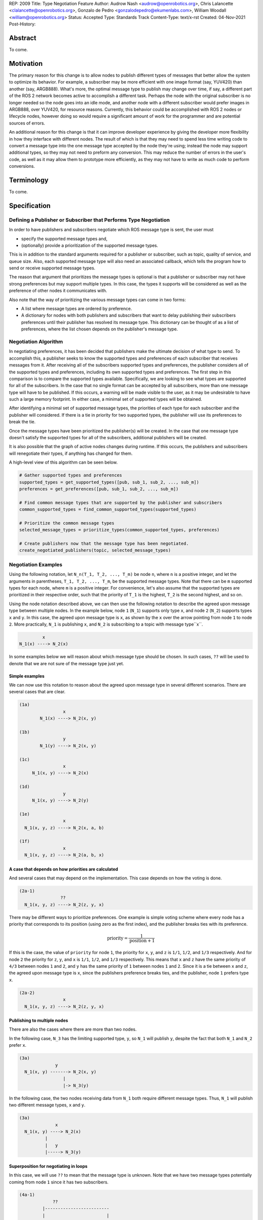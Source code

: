 REP: 2009
Title: Type Negotiation Feature
Author: Audrow Nash <audrow@openrobotics.org>, Chris Lalancette <clalancette@openrobotics.org>, Gonzalo de Pedro <gonzalodepedro@ekumenlabs.com>, William Woodall <william@openrobotics.org>
Status: Accepted
Type: Standards Track
Content-Type: text/x-rst
Created: 04-Nov-2021
Post-History:

Abstract
========

To come.


Motivation
==========

The primary reason for this change is to allow nodes to publish different types of messages that better allow the system to optimize its behavior.
For example, a subscriber may be more efficient with one image format (say, YUV420) than another (say, ARGB888).
What's more, the optimal message type to publish may change over time, if say, a different part of the ROS 2 network becomes active to accomplish a different task.
Perhaps the node with the original subscriber is no longer needed so the node goes into an idle mode, and another node with a different subscriber would prefer images in ARGB888, over YUV420, for resource reasons.
Currently, this behavior could be accomplished with ROS 2 nodes or lifecycle nodes, however doing so would require a significant amount of work for the programmer and are potential sources of errors.

An additional reason for this change is that it can improve developer experience by giving the developer more flexibility in how they interface with different nodes.
The result of which is that they may need to spend less time writing code to convert a message type into the one message type accepted by the node they're using; instead the node may support additional types, so they may not need to preform any conversion.
This may reduce the number of errors in the user's code, as well as it may allow them to prototype more efficiently, as they may not have to write as much code to perform conversions.


Terminology
===========

To come.


Specification
=============

Defining a Publisher or Subscriber that Performs Type Negotiation
-----------------------------------------------------------------

In order to have publishers and subscribers negotiate which ROS message type is sent, the user must

- specify the supported message types and,
- (optionally) provide a prioritization of the supported message types.

This is in addition to the standard arguments required for a publisher or subscriber, such as topic, quality of service, and queue size.
Also, each supported message type will also need an associated callback, which tells the program how to send or receive supported message types.

The reason that argument that prioritizes the message types is optional is that a publisher or subscriber may not have strong preferences but may support multiple types.
In this case, the types it supports will be considered as well as the preference of other nodes it communicates with.

Also note that the way of prioritizing the various message types can come in two forms:

- A list where message types are ordered by preference.
- A dictionary for nodes with both publishers and subscribers that want to delay publishing their subscribers preferences until their publisher has resolved its message type. This dictionary can be thought of as a list of preferences, where the list chosen depends on the publisher's message type.

Negotiation Algorithm
---------------------

In negotiating preferences, it has been decided that publishers make the ultimate decision of what type to send.
To accomplish this, a publisher seeks to know the supported types and preferences of each subscriber that receives messages from it.
After receiving all of the subscribers supported types and preferences, the publisher considers all of the supported types and preferences, including its own supported types and preferences.
The first step in this comparison is to compare the supported types available.
Specifically, we are looking to see what types are supported for all of the subscribers.
In the case that no single format can be accepted by all subscribers, more than one message type will have to be published.
If this occurs, a warning will be made visible to the user, as it may be undesirable to have such a large memory footprint.
In either case, a minimal set of supported types will be obtained.

After identifying a minimal set of supported message types, the priorities of each type for each subscriber and the publisher will considered.
If there is a tie in priority for two supported types, the publisher will use its preferences to break the tie.

Once the message types have been prioritized the publisher(s) will be created.
In the case that one message type doesn't satisfy the supported types for all of the subscribers, additional publishers will be created.

It is also possible that the graph of active nodes changes during runtime.
If this occurs, the publishers and subscribers will renegotiate their types, if anything has changed for them.

A high-level view of this algorithm can be seen below.

.. code-block:: python

    # Gather supported types and preferences
    supported_types = get_supported_types([pub, sub_1, sub_2, ..., sub_m])
    preferences = get_preferences([pub, sub_1, sub_2, ..., sub_m])

    # Find common message types that are supported by the publisher and subscribers
    common_supported_types = find_common_supported_types(supported_types)

    # Prioritize the common message types
    selected_message_types = prioritize_types(common_supported_types, preferences)

    # Create publishers now that the message type has been negotiated.
    create_negotiated_publishers(topic, selected_message_types)


Negotiation Examples
--------------------

Using the following notation, let ``N_n(T_1, T_2, ..., T_m)`` be node ``n``, where ``n`` is a positive integer, and let the arguments in parentheses, ``T_1, T_2, ..., T_m``, be the supported message types.
Note that there can be ``m`` supported types for each node, where ``m`` is a positive integer.
For convenience, let's also assume that the supported types are prioritized in their respective order, such that the priority of ``T_1`` is the highest, ``T_2`` is the second highest, and so on.

Using the node notation described above, we can then use the following notation to describe the agreed upon message type between multiple nodes.
In the example below, node ``1`` (``N_1``) supports only type ``x``, and node ``2`` (``N_2``) supports types ``x`` and ``y``.
In this case, the agreed upon message type is ``x``, as shown by the ``x`` over the arrow pointing from node ``1`` to node ``2``.
More practically, ``N_1`` is publishing ``x``, and ``N_2`` is subscribing to a topic with message type``x``.

.. code-block::

            x
   N_1(x) ----> N_2(x)

In some examples below we will reason about which message type should be chosen.
In such cases, ``??`` will be used to denote that we are not sure of the message type just yet.

Simple examples
^^^^^^^^^^^^^^^

We can now use this notation to reason about the agreed upon message type in several different scenarios.
There are several cases that are clear.

.. code-block::

   (1a)
                    x
           N_1(x) ----> N_2(x, y)

   (1b)
                    y
           N_1(y) ----> N_2(x, y)

   (1c)
                    x
        N_1(x, y) ----> N_2(x)

   (1d)
                    y
        N_1(x, y) ----> N_2(y)

   (1e)
                    x
     N_1(x, y, z) ----> N_2(x, a, b)

   (1f)
                    x
     N_1(x, y, z) ----> N_2(a, b, x)

A case that depends on how priorities are calculated
^^^^^^^^^^^^^^^^^^^^^^^^^^^^^^^^^^^^^^^^^^^^^^^^^^^^

And several cases that may depend on the implementation.
This case depends on how the voting is done.

.. code-block::

   (2a-1)
                   ??
     N_1(x, y, z) ----> N_2(z, y, x)

There may be different ways to prioritize preferences.
One example is simple voting scheme where every node has a priority that corresponds to its position (using zero as the first index), and the publisher breaks ties with its preference.

.. math::

   \text{priority} = \frac{1}{\text{position}+1}

If this is the case, the value of ``priority`` for node ``1``, the priority for ``x``, ``y``, and ``z`` is ``1/1``, ``1/2``, and ``1/3`` respectively.
And for node ``2`` the priority for ``z``, ``y``, and ``x`` is ``1/1``, ``1/2``, and ``1/3`` respectively.
This means that ``x`` and ``z`` have the same priority of ``4/3`` between nodes ``1`` and ``2``, and ``y`` has the same priority of ``1`` between nodes ``1`` and ``2``.
Since it is a tie between ``x`` and ``z``, the agreed upon message type is ``x``, since the publishers preference breaks ties, and the publisher, node ``1`` prefers type ``x``.

.. code-block::

   (2a-2)
                    x
     N_1(x, y, z) ----> N_2(z, y, x)

Publishing to multiple nodes
^^^^^^^^^^^^^^^^^^^^^^^^^^^^

There are also the cases where there are more than two nodes.

In the following case, ``N_3`` has the limiting supported type, ``y``, so ``N_1`` will publish ``y``, despite the fact that both ``N_1`` and ``N_2`` prefer ``x``.

.. code-block::

   (3a)
                 y
     N_1(x, y) -------> N_2(x, y)
                    |
                    |-> N_3(y)

In the following case, the two nodes receiving data from ``N_1`` both require different message types.
Thus, ``N_1`` will publish two different message types, ``x`` and ``y``.

.. code-block::

   (3a)
                 x
     N_1(x, y) ----> N_2(x)
             |
             |   y
             |-----> N_3(y)

Superposition for negotiating in loops
^^^^^^^^^^^^^^^^^^^^^^^^^^^^^^^^^^^^^^

In this case, we will use ``??`` to mean that the message type is unknown.
Note that we have two message types potentially coming from node ``1`` since it has two subscribers.

.. code-block::

   (4a-1)
                ??
            |-------------------------
            |                        |
            |   ??              ??   v
     N_1(x, y) ----> N_2(y, z) ----> N_3(y)

In this case, the above system can be thought using superposition, that is, solving the problem in parts.

.. code-block::

   (4a-2)
                 y
     N_2(y, z) ----> N_3(y)

and

.. code-block::

   (4a-3)
                 y
     N_1(x, y) -------> N_2(y, z)
                    |
                    |-> N_3(y)

Thus we get that both node 1 and node 2 will be publishing ``y``.

.. code-block::

   (4a-4)
                   y
               |----------------------
               |                     |
               |                y    v
     N_1(x, y) ----> N_2(y, z) ----> N_3(y)

There is also the case, where the solution by superposition yields two different message types for the subscriber.
This is unfortunate, and could be solved by having the publishing nodes coordinate or by having nodes that delay their revealing their preferences as discussed below.

.. code-block::

   (4b-1)
              ?
         |-------------------------
         |                        |
         |    ?               ?   v
     N_1(x) ----> N_2(z, x) ----> N_3(z, x)

The above system can be decomposed into the following steps.

.. code-block::

   (4b-2)
                 z
     N_2(z, x) ----> N_3(z, x)

and

.. code-block::

   (4b-3)
                 x
     N_1(x) -------> N_2(z, x)
                 |
                 |-> N_3(z, x)

If the publishers in node 1 and 2 were able to coordinate, they would have realized that ``x`` is the only solution that allows node 3 to have one subscriber message type.

.. code-block::

   (4b-4)
               x
            |----------------------
            |                     |
            |                 z   v
     N_1(x) ----> N_2(z, x) ----> N_3(z, x)

Nodes that delay revealing their preferences
^^^^^^^^^^^^^^^^^^^^^^^^^^^^^^^^^^^^^^^^^^^^

It may be the case that a node with both publishers and subscribers would like to wait to reveal its subscribers preferences until its publisher knows what message type it will be using.

To discuss this, we'll have to use additional notation.

Let ``N_p([x, y, z], {x: [x, y, z], y: [y, z, x], z: [z, x, y]})`` be a node ``p`` thats publishers and subscribers support ``x``, ``y``, and ``z`` message types, as given by the first argument.
Then let the second argument be a dictionary that maps each message type to an ordered preference.
This dictionary is used to determine the preference of node ``p``'s subscriber.

As a shorthand in figures, we'll define a node that differs its preference beforehand and add an asterisk to separate it from other nodes. For example:

.. code-block::

    N_p*(x, y, z) := N_p([x, y, z], {x: [x, y, z], y: [y, z, x], z: [z, x, y]})

or

.. code-block::

    N_p* := N_p([x, y, z], {x: [x, y, z], y: [y, z, x], z: [z, x, y]})

Also, note that regular nodes with the standard notation (e.g., ``N_n(x, y, z)``, with no ``*``) readily reveal their preferences, which is to say that they don't delay revealing their preferences until their publisher has determined its message type.

.. code-block::

    N_2*(x, y, z) := N_2([x, y, z], {x: [x, y, z], y: [y, z, x], z: [z, x, y]})

   (5a)
                    y                   y
     N_1(x, y, z) ----> N_2*(x, y, z) ----> N_3(y, z, x)

This approach can also be useful in the problems solved above with superposition.
In the case below, node ``2`` will cause node ``1`` wait to pick its preference until it has determined its message type.

.. code-block::

    N_2*(x, y, z) := N_2([x, y, z], {x: [x, y, z], y: [y, z, x], z: [z, x, y]})

   (5b)
                     y
                  |--------------------------
                  |                         |
                  |                     y   v
     N_1(x, y, z) ----> N_2*(x, y, z) ----> N_3(y, z, x)

It is possible with this method to have a deadlock.
In the following case all nodes will delay their preference indefinitely.
In this case, the only way out will be a timeout.

.. code-block::

    N_1* := N_1([x, y, z], {x: [x, y, z], y: [y, z, x], z: [z, x, y]})
    N_2* := N_1*
    N_3* := N_1*

   (5c)

       -- N_3* <--
       |         |
       v         |
     N_1* ----> N_2*

Notice, however, that the deadlock is fixed by one node readily revealing its preferences.

.. code-block::

    N_1* := N_1([x, y, z], {x: [x, y, z], y: [y, z, x], z: [z, x, y]})
    N_2* := N_1*

   (5c)

       -- N_3(x, y, z) <--
     x |                 |
       v    x          x |
     N_1* ----> N_2* -----


Rationale
=========

Having the Publisher Pick the Message Type
------------------------------------------

Consider a network with ``m`` publishers and ``n`` subscribers, where ``m`` and ``n`` are positive integers.
Also imagine that there are at least two publishers that are publishing on the same topic.
In this case, it is possible to have each of these publishers consider the other publishers in their decision of what message type to send.

It is also true that loops in the network may occur.
For example, imagine nodes ``A``, ``B``, and ``C``.
``A`` sends a message to ``B``, and ``B`` sends a message to ``C``.
This gets more complicated if ``A`` also sends a message to ``C``.

In both of the above cases, it is much more challenging to find the best message type than the simple strategy detailed in a previous section.
It was thought that the simpler approach described above in the specifications gets us almost all the way there, while being much simpler to implement.
In addition, if it turns out to be necessary, the simpler approach can always be replaced by a better method for getting the optimal solution in future work.


Using Different Topics or the Same Topic For Different Message Types
--------------------------------------------------------------------

If a publisher can publish ``ARGB888`` or ``YUV420`` images, should the images be published on namespaced topics or to the topic directly?
Specifically, say that it has been negotiated the the publisher should publish ``ARG888`` on the topic ``/image``, should the images be published on ``/image/ARGB888`` or ``/image``?
Using ``/image/ARGB888`` removes ambiguity, but could make it hard to work with other nodes that do not negotiate their message types that are also on the network.
While ``/image`` is cleaner, but may lead to confusion when a single topic is used for multiple message types.
``/image`` also makes it more difficult for the user to use topics published by nodes that do not perform type negotiation, which actually may be desirable: it will reduce the chance that the user builds a pipeline for one message type but then receives another message type on the same topic.

Since the ``<topic>/<message type>`` format removes ambiguity and makes it harder to use negotiated nodes inappropriately, we will use the ``<topic>/<message type>`` format for all topics.


Delaying Revealing Preferences Until the Publisher's Message Type is Known
--------------------------------------------------------------------------

In some cases, it may be desirable for a node that has both publishers and subscribers to delay revealing its preference until the publisher's message type is known.
This may be because data the subscriber receives may be used in the message that is ultimately published.

One danger in this behavior is that there may be a loop in which all nodes are delaying revealing their preferences.
A simple solution and the one proposed is to use a timeout to prevent this from happening.

If there is a case that there is a valid loop, then at least one of the nodes must reveal its preferences.
For this reason, nodes will have the ability to reveal their preferences or to delay revealing them.
For a node to delay revealing its preferences, there is additional configuration that must occur, so the default behavior will be that nodes reveal their preferences readily.


To Take a Centralized or Decentralized Approach
-----------------------------------------------

To come.


Extending Lifecycle Nodes
-------------------------

To come.


Putting this Implementation in ``rclcpp`` or ``rcl``
----------------------------------------------------

To come.


Backwards Compatibility
=======================

The proposed feature adds new functionality while not modifying existing functionality.


Feature Progress
================

To come.


References
==========

To come.


Copyright
=========

This document has been placed in the public domain.


..
   Local Variables:
   mode: indented-text
   indent-tabs-mode: nil
   sentence-end-double-space: t
   fill-column: 70
   coding: utf-8
   End: